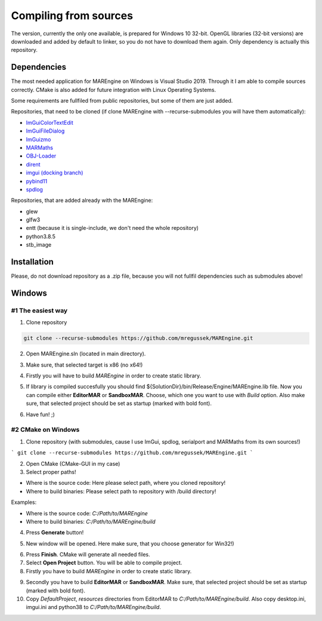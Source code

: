 Compiling from sources
======================

The version, currently the only one available, is prepared for Windows 10 32-bit. OpenGL libraries (32-bit versions) are downloaded and added by default to linker, so you do not have to download them again. Only dependency is actually this repository.

Dependencies
------------

The most needed application for MAREngine on Windows is Visual Studio 2019. Through it I am able to compile sources correctly. CMake is also added for future integration with Linux Operating Systems.

Some requirements are fullfiled from public repositories, but some of them are just added.

Repositories, that need to be cloned (if clone MAREngine with --recurse-submodules you will have them automatically):

* `ImGuiColorTextEdit <https://github.com/BalazsJako/ImGuiColorTextEdit/tree/master>`__
* `ImGuiFileDialog <https://github.com/BalazsJako/ImGuiColorTextEdit/tree/master>`__
* `ImGuizmo <https://github.com/CedricGuillemet/ImGuizmo/tree/master>`__
* `MARMaths <https://github.com/Mregussek/MARMaths/tree/master>`__
* `OBJ-Loader <https://github.com/Mregussek/OBJ-Loader/tree/master>`__
* `dirent <https://github.com/tronkko/dirent/tree/master>`__
* `imgui (docking branch) <https://github.com/ocornut/imgui/tree/docking>`__
* `pybind11 <https://github.com/pybind/pybind11/tree/master>`__
* `spdlog <https://github.com/gabime/spdlog/tree/master>`__

Repositories, that are added already with the MAREngine:

- glew
- glfw3
- entt (because it is single-include, we don't need the whole repository)
- python3.8.5
- stb_image

Installation
------------

Please, do not download repository as a .zip file, because you will not fullfil dependencies such as submodules above!

Windows
-------

#1 The easiest way
~~~~~~~~~~~~~~~~~~

1. Clone repository

.. code-block:: bash
    
    git clone --recurse-submodules https://github.com/mregussek/MAREngine.git


2. Open MAREngine.sln (located in main directory).

.. image:: img/marenginesln.jpg
    :width: 621
    :height: 91
    :align: center
    

3. Make sure, that selected target is x86 (no x64!)

.. image:: img/x86.jpg
    :width: 374
    :height: 34
    :align: center


4. Firstly you will have to build *MAREngine* in order to create static library.

.. image:: img/compile-static-marengine.jpg
    :width: 265
    :height: 96
    :align: center


.. image:: img/build-static-marengine.jpg
    :width: 369
    :height: 59
    :align: center


5. If library is compiled succesfully you should find ${SolutionDir}/bin/Release/Engine/MAREngine.lib file. Now you can compile either **EditorMAR** or **SandboxMAR**. Choose, which one you want to use with *Build* option. Also make sure, that selected project should be set as startup (marked with bold font).

.. image:: img/build-exe-editormar.jpg
    :width: 350
    :height: 69
    :align: center


6. Have fun! ;)

#2 CMake on Windows
~~~~~~~~~~~~~~~~~~~

1. Clone repository (with submodules, cause I use ImGui, spdlog, serialport and MARMaths from its own sources!)

```
git clone --recurse-submodules https://github.com/mregussek/MAREngine.git
```

2. Open CMake (CMake-GUI in my case)
3. Select proper paths!

- Where is the source code: Here please select path, where you cloned repository!
- Where to build binaries: Please select path to repository with /build directory!

Examples:

- Where is the source code: *C:/Path/to/MAREngine*
- Where to build binaries: *C:/Path/to/MAREngine/build*

4. Press **Generate** button!

.. image:: img/cmake_generate.jpg
    :width: 813
    :height: 356
    :align: center


5. New window will be opened. Here make sure, that you choose generator for Win32!)

.. image:: img/win32cmake.jpg
    :width: 504
    :height: 378
    :align: center


6. Press **Finish**. CMake will generate all needed files.
7. Select **Open Project** button. You will be able to compile project.
8. Firstly you have to build *MAREngine* in order to create static library.

.. image:: img/cmake-project-list.jpg
    :width: 284
    :height: 460
    :align: center


9. Secondly you have to build **EditorMAR** or **SandboxMAR**. Make sure, that selected project should be set as startup (marked with bold font).

10. Copy *DefaultProject*, *resources* directories from EditorMAR to *C:/Path/to/MAREngine/build*. Also copy desktop.ini, imgui.ini and python38 to *C:/Path/to/MAREngine/build*.